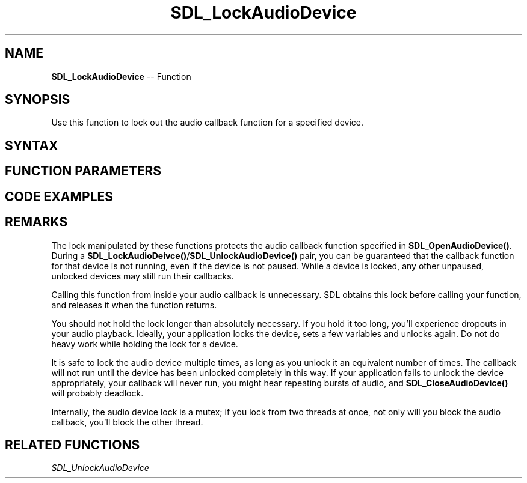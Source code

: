 .TH SDL_LockAudioDevice 3 "2018.10.07" "https://github.com/haxpor/sdl2-manpage" "SDL2"
.SH NAME
\fBSDL_LockAudioDevice\fR -- Function

.SH SYNOPSIS
Use this function to lock out the audio callback function for a specified device.

.SH SYNTAX
.TS
tab(:) allbox;
a.
T{
.nf
void SDL_LockAudioDevice(SDL_AudioDeviceID    dev)
.fi
T}
.TE

.SH FUNCTION PARAMETERS
.TS
tab(:) allbox;
ab l.
dev:T{
the ID of the device to be locked
T}
.TE

.SH CODE EXAMPLES
.TS
tab(:) allbox;
a.
T{
.nf
void MyAudioCallback(void*    userdata, Uint8* stream, int len)
{
  printf("The audio callback is running!\\n");
  SDL_memset(stream, 0, len);
  printf("The audio callback is done!\\n");
}

// don't lock for 2 seconds at a time in real life, please.
extern SDL_AudioDeviceID devid;
SDL_Delay(2000);  // callback runs for 2 seconds
SDL_LockAudioDevice(devid);
printf("The audio callback can't be running right now!\\n");
SDL_Delay(2000);  // callback doesn't run for 2 seconds
printf("Ok, unlocking!\\n");
SDL_UnlockAudioDevice(devid);
SDL_Delay(2000);  // callback runs for 2 seconds
.fi
T}
.TE

.SH REMARKS
The lock manipulated by these functions protects the audio callback function specified in \fBSDL_OpenAudioDevice()\fR. During a \fBSDL_LockAudioDeivce()\fR/\fBSDL_UnlockAudioDevice()\fR pair, you can be guaranteed that the callback function for that device is not running, even if the device is not paused. While a device is locked, any other unpaused, unlocked devices may still run their callbacks.

Calling this function from inside your audio callback is unnecessary. SDL obtains this lock before calling your function, and releases it when the function returns.

You should not hold the lock longer than absolutely necessary. If you hold it too long, you'll experience dropouts in your audio playback. Ideally, your application locks the device, sets a few variables and unlocks again. Do not do heavy work while holding the lock for a device.

It is safe to lock the audio device multiple times, as long as you unlock it an equivalent number of times. The callback will not run until the device has been unlocked completely in this way. If your application fails to unlock the device appropriately, your callback will never run, you might hear repeating bursts of audio, and \fBSDL_CloseAudioDevice()\fR will probably deadlock.

Internally, the audio device lock is a mutex; if you lock from two threads at once, not only will you block the audio callback, you'll block the other thread.

.SH RELATED FUNCTIONS
\fISDL_UnlockAudioDevice\fR
